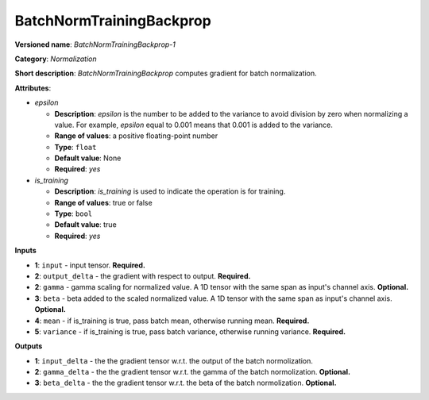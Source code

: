 -------------------------
BatchNormTrainingBackprop
-------------------------

**Versioned name**: *BatchNormTrainingBackprop-1*

**Category**: *Normalization*

**Short description**: *BatchNormTrainingBackprop* computes gradient for batch normalization.

**Attributes**:

* *epsilon*

  * **Description**: *epsilon* is the number to be added to the variance to avoid division by zero when normalizing a value. For example, *epsilon* equal to 0.001 means that 0.001 is added to the variance.
  * **Range of values**: a positive floating-point number
  * **Type**: ``float``
  * **Default value**: None
  * **Required**: *yes*

* *is_training*

  * **Description**: *is_training* is used to indicate the operation is for training.
  * **Range of values**: true or false
  * **Type**: ``bool``
  * **Default value**: true
  * **Required**: *yes*

**Inputs**

* **1**: ``input`` - input tensor. **Required.**
* **2**: ``output_delta`` - the gradient with respect to output. **Required.**
* **2**: ``gamma`` - gamma scaling for normalized value. A 1D tensor with the same span as input's channel axis. **Optional.**
* **3**: ``beta`` - beta added to the scaled normalized value. A 1D tensor with the same span as input's channel axis. **Optional.**
* **4**: ``mean`` - if is_training is true, pass batch mean, otherwise running mean. **Required.**
* **5**: ``variance`` - if is_training is true, pass batch variance, otherwise running variance. **Required.**

**Outputs**

* **1**: ``input_delta`` - the the gradient tensor w.r.t. the output of the batch normolization.
* **2**: ``gamma_delta`` - the the gradient tensor w.r.t. the gamma of the batch normolization. **Optional.**
* **3**: ``beta_delta`` - the the gradient tensor w.r.t. the beta of the batch normolization. **Optional.**
